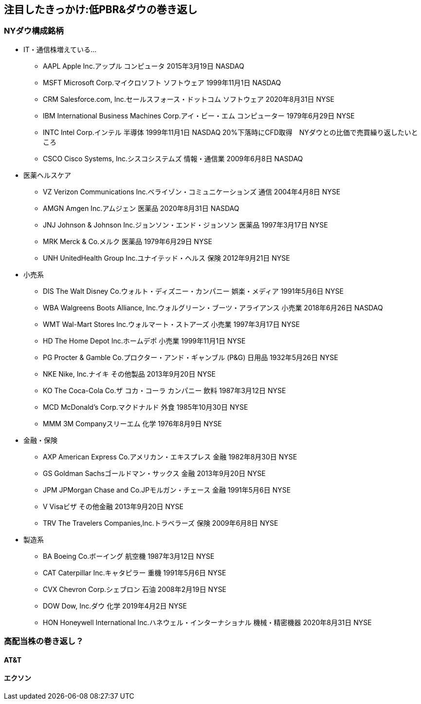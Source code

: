 == 注目したきっかけ:低PBR&ダウの巻き返し
=== NYダウ構成銘柄

* IT・通信株増えている...
** AAPL	Apple Inc.アップル	コンピュータ	2015年3月19日	NASDAQ
** MSFT	Microsoft Corp.マイクロソフト	ソフトウェア	1999年11月1日	NASDAQ
** CRM	Salesforce.com, Inc.セールスフォース・ドットコム	ソフトウェア	2020年8月31日	NYSE
** IBM	International Business Machines Corp.アイ・ビー・エム	コンピューター	1979年6月29日	NYSE
** INTC	Intel Corp.インテル	半導体	1999年11月1日	NASDAQ    20%下落時にCFD取得　NYダウとの比価で売買繰り返したいところ
** CSCO	Cisco Systems, Inc.シスコシステムズ	情報・通信業	2009年6月8日	NASDAQ

* 医薬ヘルスケア
** VZ	Verizon Communications Inc.ベライゾン・コミュニケーションズ	通信	2004年4月8日	NYSE
** AMGN	Amgen Inc.アムジェン	医薬品	2020年8月31日	NASDAQ
** JNJ	Johnson & Johnson Inc.ジョンソン・エンド・ジョンソン	医薬品	1997年3月17日	NYSE
** MRK	Merck & Co.メルク	医薬品	1979年6月29日	NYSE
** UNH	UnitedHealth Group Inc.ユナイテッド・ヘルス	保険	2012年9月21日	NYSE

* 小売系
** DIS	The Walt Disney Co.ウォルト・ディズニー・カンパニー	娯楽・メディア	1991年5月6日	NYSE
** WBA	Walgreens Boots Alliance, Inc.ウォルグリーン・ブーツ・アライアンス	小売業	2018年6月26日	NASDAQ
** WMT	Wal-Mart Stores Inc.ウォルマート・ストアーズ	小売業	1997年3月17日	NYSE
** HD	The Home Depot Inc.ホームデポ	小売業	1999年11月1日	NYSE
** PG	Procter & Gamble Co.プロクター・アンド・ギャンブル (P&G)	日用品	1932年5月26日	NYSE
** NKE	Nike, Inc.ナイキ	その他製品	2013年9月20日	NYSE
** KO	The Coca-Cola Co.ザ コカ・コーラ カンパニー	飲料	1987年3月12日	NYSE
** MCD	McDonald's Corp.マクドナルド	外食	1985年10月30日	NYSE
** MMM	3M Companyスリーエム	化学	1976年8月9日	NYSE

* 金融・保険
** AXP	American Express Co.アメリカン・エキスプレス	金融	1982年8月30日	NYSE
** GS	Goldman Sachsゴールドマン・サックス	金融	2013年9月20日	NYSE
** JPM	JPMorgan Chase and Co.JPモルガン・チェース	金融	1991年5月6日	NYSE
** V	Visaビザ	その他金融	2013年9月20日	NYSE
** TRV	The Travelers Companies,Inc.トラベラーズ	保険	2009年6月8日	NYSE

* 製造系
** BA	Boeing Co.ボーイング	航空機	1987年3月12日	NYSE
** CAT	Caterpillar Inc.キャタピラー	重機	1991年5月6日	NYSE
** CVX	Chevron Corp.シェブロン	石油	2008年2月19日	NYSE
** DOW	Dow, Inc.ダウ	化学	2019年4月2日	NYSE
** HON	Honeywell International Inc.ハネウェル・インターナショナル	機械・精密機器	2020年8月31日	NYSE

=== 高配当株の巻き返し？
==== AT&T
==== エクソン

